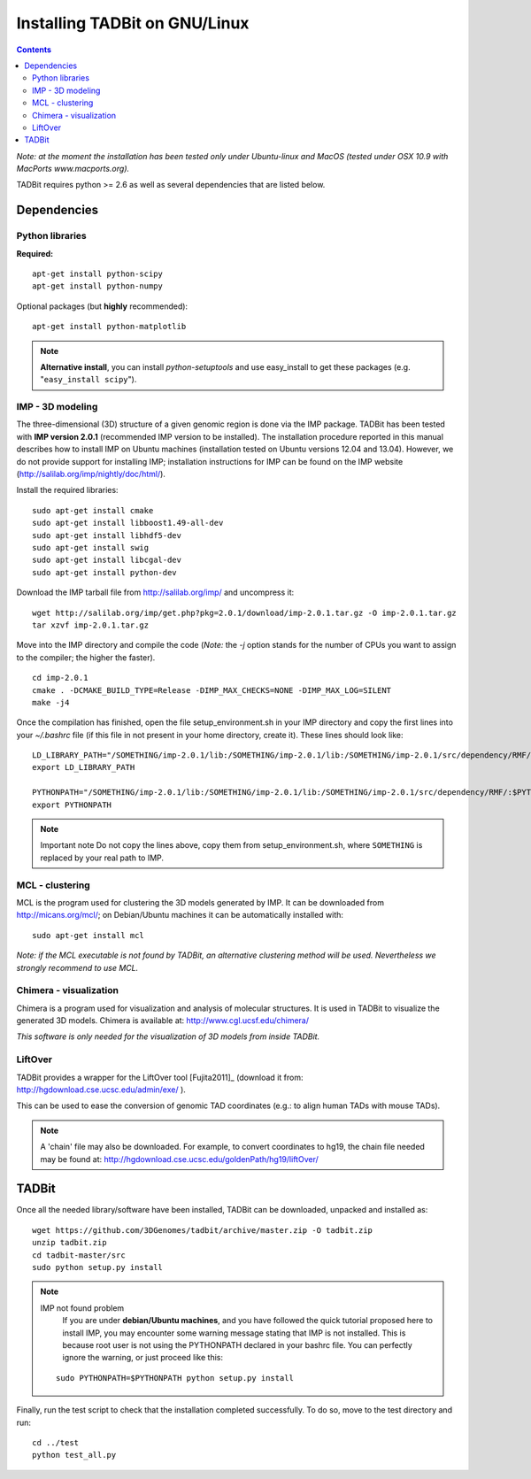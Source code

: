 Installing TADBit on GNU/Linux
******************************

.. contents::

*Note: at the moment the installation has been tested only under Ubuntu-linux and MacOS 
(tested under OSX 10.9 with MacPorts www.macports.org).*


TADBit requires python >= 2.6 as well as several dependencies that are listed below.

Dependencies
============

Python libraries
----------------

**Required:**
::

  apt-get install python-scipy
  apt-get install python-numpy

Optional packages (but **highly** recommended):

::

  apt-get install python-matplotlib

.. note:: **Alternative install**, you can install *python-setuptools* and use easy_install to get these packages (e.g. "``easy_install scipy``"). 


IMP - 3D modeling
-----------------

The three-dimensional (3D) structure of a given genomic region is done via the IMP package. TADBit has been tested with **IMP version 2.0.1** (recommended IMP version to be installed). The installation procedure reported in this manual describes how to install IMP on Ubuntu machines (installation tested on Ubuntu versions 12.04 and 13.04). However, we do not provide support for installing IMP; installation instructions for IMP can be found on the IMP website (http://salilab.org/imp/nightly/doc/html/).

Install the required libraries:

::

    sudo apt-get install cmake
    sudo apt-get install libboost1.49-all-dev
    sudo apt-get install libhdf5-dev
    sudo apt-get install swig
    sudo apt-get install libcgal-dev
    sudo apt-get install python-dev


Download the IMP tarball file from http://salilab.org/imp/ and uncompress it:

::

   wget http://salilab.org/imp/get.php?pkg=2.0.1/download/imp-2.0.1.tar.gz -O imp-2.0.1.tar.gz
   tar xzvf imp-2.0.1.tar.gz

Move into the IMP directory and compile the code (*Note:* the `-j` option stands for the number of CPUs you want to assign to the compiler; the higher the faster).

::

   cd imp-2.0.1
   cmake . -DCMAKE_BUILD_TYPE=Release -DIMP_MAX_CHECKS=NONE -DIMP_MAX_LOG=SILENT
   make -j4 

Once the compilation has finished, open the file setup_environment.sh in your IMP directory and copy the first lines into your `~/.bashrc` file (if this file in not present in your home directory, create it). These lines should look like:

::

  LD_LIBRARY_PATH="/SOMETHING/imp-2.0.1/lib:/SOMETHING/imp-2.0.1/lib:/SOMETHING/imp-2.0.1/src/dependency/RMF/:$LD_LIBRARY_PATH"
  export LD_LIBRARY_PATH

  PYTHONPATH="/SOMETHING/imp-2.0.1/lib:/SOMETHING/imp-2.0.1/lib:/SOMETHING/imp-2.0.1/src/dependency/RMF/:$PYTHONPATH"
  export PYTHONPATH


.. note:: Important note
          Do not copy the lines above, copy them from setup_environment.sh, where ``SOMETHING`` is replaced by your real path to IMP.


MCL - clustering
----------------

MCL is the program used for clustering the 3D models generated by IMP. It can be downloaded from http://micans.org/mcl/; on Debian/Ubuntu machines it can be automatically installed with:

::

  sudo apt-get install mcl


*Note: if the MCL executable is not found by TADBit, an alternative clustering method will be used. Nevertheless we strongly recommend to use MCL.*


Chimera - visualization
-----------------------

Chimera is a program used for visualization and analysis of molecular structures. It is used in TADBit to visualize the generated 3D models. Chimera is available at: http://www.cgl.ucsf.edu/chimera/

*This software is only needed for the visualization of 3D models from inside TADBit.*


LiftOver
--------

TADBit provides a wrapper for the LiftOver tool [Fujita2011]_ (download it from: http://hgdownload.cse.ucsc.edu/admin/exe/ ).

This can be used to ease the conversion of genomic TAD coordinates (e.g.: to align human TADs with mouse TADs).

.. note::
   A 'chain' file may also be downloaded. For example, to convert coordinates to hg19, the chain file needed may be found at: http://hgdownload.cse.ucsc.edu/goldenPath/hg19/liftOver/



TADBit
======

Once all the needed library/software have been installed, TADBit can be downloaded, unpacked and installed as:

::

  wget https://github.com/3DGenomes/tadbit/archive/master.zip -O tadbit.zip
  unzip tadbit.zip
  cd tadbit-master/src
  sudo python setup.py install

.. note:: IMP not found problem
	  If you are under **debian/Ubuntu machines**, and you have
	  followed the quick tutorial proposed here to install IMP,
	  you may encounter some warning message stating that IMP is
	  not installed. This is because root user is not using the
	  PYTHONPATH declared in your bashrc file. You can perfectly
	  ignore the warning, or just proceed like this:

  ::

    sudo PYTHONPATH=$PYTHONPATH python setup.py install
  

Finally, run the test script to check that the installation completed successfully.
To do so, move to the test directory and run:

::

  cd ../test
  python test_all.py

